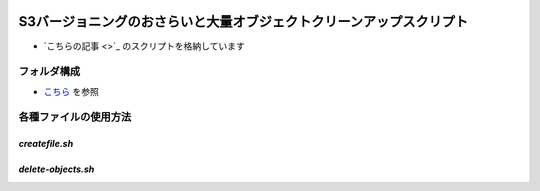 .. image:: ./doc/001samune.png

==========================================================================================
S3バージョニングのおさらいと大量オブジェクトクリーンアップスクリプト
==========================================================================================

* `こちらの記事 <>`_ のスクリプトを格納しています

フォルダ構成
============
* `こちら <./folder.md>`_ を参照

各種ファイルの使用方法
======================
*createfile.sh*
-----------------

*delete-objects.sh*
---------------------
